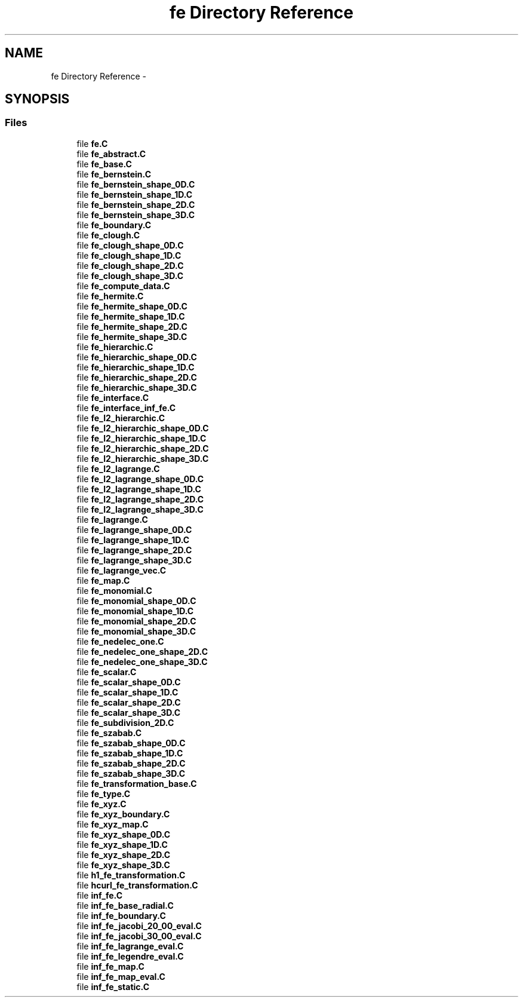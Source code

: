 .TH "fe Directory Reference" 3 "Tue May 6 2014" "libMesh" \" -*- nroff -*-
.ad l
.nh
.SH NAME
fe Directory Reference \- 
.SH SYNOPSIS
.br
.PP
.SS "Files"

.in +1c
.ti -1c
.RI "file \fBfe\&.C\fP"
.br
.ti -1c
.RI "file \fBfe_abstract\&.C\fP"
.br
.ti -1c
.RI "file \fBfe_base\&.C\fP"
.br
.ti -1c
.RI "file \fBfe_bernstein\&.C\fP"
.br
.ti -1c
.RI "file \fBfe_bernstein_shape_0D\&.C\fP"
.br
.ti -1c
.RI "file \fBfe_bernstein_shape_1D\&.C\fP"
.br
.ti -1c
.RI "file \fBfe_bernstein_shape_2D\&.C\fP"
.br
.ti -1c
.RI "file \fBfe_bernstein_shape_3D\&.C\fP"
.br
.ti -1c
.RI "file \fBfe_boundary\&.C\fP"
.br
.ti -1c
.RI "file \fBfe_clough\&.C\fP"
.br
.ti -1c
.RI "file \fBfe_clough_shape_0D\&.C\fP"
.br
.ti -1c
.RI "file \fBfe_clough_shape_1D\&.C\fP"
.br
.ti -1c
.RI "file \fBfe_clough_shape_2D\&.C\fP"
.br
.ti -1c
.RI "file \fBfe_clough_shape_3D\&.C\fP"
.br
.ti -1c
.RI "file \fBfe_compute_data\&.C\fP"
.br
.ti -1c
.RI "file \fBfe_hermite\&.C\fP"
.br
.ti -1c
.RI "file \fBfe_hermite_shape_0D\&.C\fP"
.br
.ti -1c
.RI "file \fBfe_hermite_shape_1D\&.C\fP"
.br
.ti -1c
.RI "file \fBfe_hermite_shape_2D\&.C\fP"
.br
.ti -1c
.RI "file \fBfe_hermite_shape_3D\&.C\fP"
.br
.ti -1c
.RI "file \fBfe_hierarchic\&.C\fP"
.br
.ti -1c
.RI "file \fBfe_hierarchic_shape_0D\&.C\fP"
.br
.ti -1c
.RI "file \fBfe_hierarchic_shape_1D\&.C\fP"
.br
.ti -1c
.RI "file \fBfe_hierarchic_shape_2D\&.C\fP"
.br
.ti -1c
.RI "file \fBfe_hierarchic_shape_3D\&.C\fP"
.br
.ti -1c
.RI "file \fBfe_interface\&.C\fP"
.br
.ti -1c
.RI "file \fBfe_interface_inf_fe\&.C\fP"
.br
.ti -1c
.RI "file \fBfe_l2_hierarchic\&.C\fP"
.br
.ti -1c
.RI "file \fBfe_l2_hierarchic_shape_0D\&.C\fP"
.br
.ti -1c
.RI "file \fBfe_l2_hierarchic_shape_1D\&.C\fP"
.br
.ti -1c
.RI "file \fBfe_l2_hierarchic_shape_2D\&.C\fP"
.br
.ti -1c
.RI "file \fBfe_l2_hierarchic_shape_3D\&.C\fP"
.br
.ti -1c
.RI "file \fBfe_l2_lagrange\&.C\fP"
.br
.ti -1c
.RI "file \fBfe_l2_lagrange_shape_0D\&.C\fP"
.br
.ti -1c
.RI "file \fBfe_l2_lagrange_shape_1D\&.C\fP"
.br
.ti -1c
.RI "file \fBfe_l2_lagrange_shape_2D\&.C\fP"
.br
.ti -1c
.RI "file \fBfe_l2_lagrange_shape_3D\&.C\fP"
.br
.ti -1c
.RI "file \fBfe_lagrange\&.C\fP"
.br
.ti -1c
.RI "file \fBfe_lagrange_shape_0D\&.C\fP"
.br
.ti -1c
.RI "file \fBfe_lagrange_shape_1D\&.C\fP"
.br
.ti -1c
.RI "file \fBfe_lagrange_shape_2D\&.C\fP"
.br
.ti -1c
.RI "file \fBfe_lagrange_shape_3D\&.C\fP"
.br
.ti -1c
.RI "file \fBfe_lagrange_vec\&.C\fP"
.br
.ti -1c
.RI "file \fBfe_map\&.C\fP"
.br
.ti -1c
.RI "file \fBfe_monomial\&.C\fP"
.br
.ti -1c
.RI "file \fBfe_monomial_shape_0D\&.C\fP"
.br
.ti -1c
.RI "file \fBfe_monomial_shape_1D\&.C\fP"
.br
.ti -1c
.RI "file \fBfe_monomial_shape_2D\&.C\fP"
.br
.ti -1c
.RI "file \fBfe_monomial_shape_3D\&.C\fP"
.br
.ti -1c
.RI "file \fBfe_nedelec_one\&.C\fP"
.br
.ti -1c
.RI "file \fBfe_nedelec_one_shape_2D\&.C\fP"
.br
.ti -1c
.RI "file \fBfe_nedelec_one_shape_3D\&.C\fP"
.br
.ti -1c
.RI "file \fBfe_scalar\&.C\fP"
.br
.ti -1c
.RI "file \fBfe_scalar_shape_0D\&.C\fP"
.br
.ti -1c
.RI "file \fBfe_scalar_shape_1D\&.C\fP"
.br
.ti -1c
.RI "file \fBfe_scalar_shape_2D\&.C\fP"
.br
.ti -1c
.RI "file \fBfe_scalar_shape_3D\&.C\fP"
.br
.ti -1c
.RI "file \fBfe_subdivision_2D\&.C\fP"
.br
.ti -1c
.RI "file \fBfe_szabab\&.C\fP"
.br
.ti -1c
.RI "file \fBfe_szabab_shape_0D\&.C\fP"
.br
.ti -1c
.RI "file \fBfe_szabab_shape_1D\&.C\fP"
.br
.ti -1c
.RI "file \fBfe_szabab_shape_2D\&.C\fP"
.br
.ti -1c
.RI "file \fBfe_szabab_shape_3D\&.C\fP"
.br
.ti -1c
.RI "file \fBfe_transformation_base\&.C\fP"
.br
.ti -1c
.RI "file \fBfe_type\&.C\fP"
.br
.ti -1c
.RI "file \fBfe_xyz\&.C\fP"
.br
.ti -1c
.RI "file \fBfe_xyz_boundary\&.C\fP"
.br
.ti -1c
.RI "file \fBfe_xyz_map\&.C\fP"
.br
.ti -1c
.RI "file \fBfe_xyz_shape_0D\&.C\fP"
.br
.ti -1c
.RI "file \fBfe_xyz_shape_1D\&.C\fP"
.br
.ti -1c
.RI "file \fBfe_xyz_shape_2D\&.C\fP"
.br
.ti -1c
.RI "file \fBfe_xyz_shape_3D\&.C\fP"
.br
.ti -1c
.RI "file \fBh1_fe_transformation\&.C\fP"
.br
.ti -1c
.RI "file \fBhcurl_fe_transformation\&.C\fP"
.br
.ti -1c
.RI "file \fBinf_fe\&.C\fP"
.br
.ti -1c
.RI "file \fBinf_fe_base_radial\&.C\fP"
.br
.ti -1c
.RI "file \fBinf_fe_boundary\&.C\fP"
.br
.ti -1c
.RI "file \fBinf_fe_jacobi_20_00_eval\&.C\fP"
.br
.ti -1c
.RI "file \fBinf_fe_jacobi_30_00_eval\&.C\fP"
.br
.ti -1c
.RI "file \fBinf_fe_lagrange_eval\&.C\fP"
.br
.ti -1c
.RI "file \fBinf_fe_legendre_eval\&.C\fP"
.br
.ti -1c
.RI "file \fBinf_fe_map\&.C\fP"
.br
.ti -1c
.RI "file \fBinf_fe_map_eval\&.C\fP"
.br
.ti -1c
.RI "file \fBinf_fe_static\&.C\fP"
.br
.in -1c

